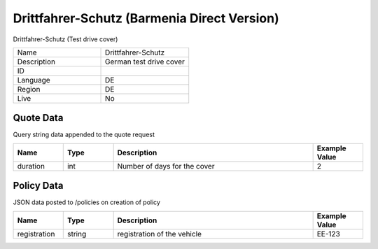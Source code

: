 Drittfahrer-Schutz (Barmenia Direct Version)
=============================================

Drittfahrer-Schutz (Test drive cover)


.. csv-table::
   :widths: 50, 50

   "Name", "Drittfahrer-Schutz"
   "Description", "German test drive cover"
   "ID", ""
   "Language", "DE"
   "Region", "DE"
   "Live", "No"


Quote Data
----------
Query string data appended to the quote request

.. csv-table::
   :header: "Name", "Type", "Description", "Example Value"
   :widths: 20, 20, 80, 20

   "duration", "int", "Number of days for the cover", "2"


Policy Data
-----------
JSON data posted to /policies on creation of policy

.. csv-table::
   :header: "Name", "Type", "Description", "Example Value"
   :widths: 20, 20, 80, 20

   "registration", "string", "registration of the vehicle", "EE-123"



